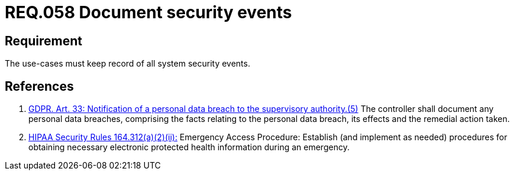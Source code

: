 :slug: rules/058/
:category: architecture
:description: This document contains the details of the security requirements related to the definition and management of logical architecture in the organization. This requirement establishes the importance of documenting all system security events in order to facilitate the response to a security breach.
:keywords: Requirement, Security, Events, HIPAA, Record, GDPR
:rules: yes
:extended: yes

= REQ.058 Document security events

== Requirement

The use-cases must keep record of all system security events.

== References

. [[r1]] link:https://gdpr-info.eu/art-33-gdpr/[GDPR. Art. 33: Notification of a personal data breach
to the supervisory authority.(5)]
The controller shall document any personal data breaches,
comprising the facts relating to the personal data breach,
its effects and the remedial action taken.

. [[r2]] link:https://www.law.cornell.edu/cfr/text/45/164.312[+HIPAA Security Rules+ 164.312(a)(2)(ii):]
Emergency Access Procedure: Establish (and implement as needed)
procedures for obtaining necessary electronic protected health information
during an emergency.
